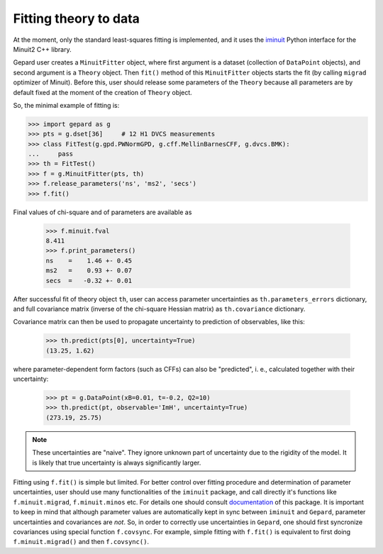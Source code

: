 .. _sec-fitting:

######################
Fitting theory to data
######################


At the moment, only the standard least-squares fitting is implemented,
and it uses the `iminuit <https://iminuit.readthedocs.io/en/stable/>`_
Python interface for the Minuit2 C++ library.

Gepard user creates a ``MinuitFitter`` object, where first argument
is a dataset (collection of ``DataPoint`` objects), and second
argument is a ``Theory`` object. Then ``fit()`` method of this
``MinuitFitter`` objects starts the fit (by calling ``migrad``
optimizer of Minuit). Before this, user should release some
parameters of the ``Theory`` because all parameters are 
by default fixed at the moment of the creation of ``Theory``
object.

So, the minimal example of fitting is:


.. code-block:: python

   >>> import gepard as g
   >>> pts = g.dset[36]     # 12 H1 DVCS measurements
   >>> class FitTest(g.gpd.PWNormGPD, g.cff.MellinBarnesCFF, g.dvcs.BMK):
   ...     pass
   >>> th = FitTest()
   >>> f = g.MinuitFitter(pts, th)
   >>> f.release_parameters('ns', 'ms2', 'secs')
   >>> f.fit()


Final values of chi-square and of parameters are available as

   >>> f.minuit.fval
   8.411
   >>> f.print_parameters()
   ns    =    1.46 +- 0.45
   ms2   =    0.93 +- 0.07
   secs  =   -0.32 +- 0.01


After successful fit of theory object ``th``, user can access parameter uncertainties as
``th.parameters_errors`` dictionary, and full covariance matrix (inverse of the
chi-square Hessian matrix) as ``th.covariance`` dictionary.

Covariance matrix can then be used to propagate uncertainty to prediction
of observables, like this:


   >>> th.predict(pts[0], uncertainty=True)
   (13.25, 1.62)


where parameter-dependent form factors (such as CFFs) can also be "predicted",
i. e.,  calculated together with their uncertainty:

  >>> pt = g.DataPoint(xB=0.01, t=-0.2, Q2=10)
  >>> th.predict(pt, observable='ImH', uncertainty=True)
  (273.19, 25.75)


.. note::

   These uncertainties are "naive". They ignore unknown part of uncertainty due
   to the rigidity of the model. It is likely that true uncertainty is
   always significantly larger.


Fitting using ``f.fit()`` is simple but limited. For better control over fitting procedure
and determination of parameter uncertainties, user should use many functionalities
of the ``iminuit`` package, and call directly it's functions like ``f.minuit.migrad``,
``f.minuit.minos`` etc.
For details one should consult  `documentation <https://iminuit.readthedocs.io/en/stable/>`_
of this package.
It is important to keep in mind that although parameter values are automatically kept in sync between
``iminuit`` and ``Gepard``, parameter uncertainties and covariances are *not*. So, in 
order to correctly use uncertainties in ``Gepard``, one should
first syncronize covariances using special function ``f.covsync``. For example, simple
fitting with ``f.fit()`` is equivalent to first doing ``f.minuit.migrad()`` and then
``f.covsync()``.

